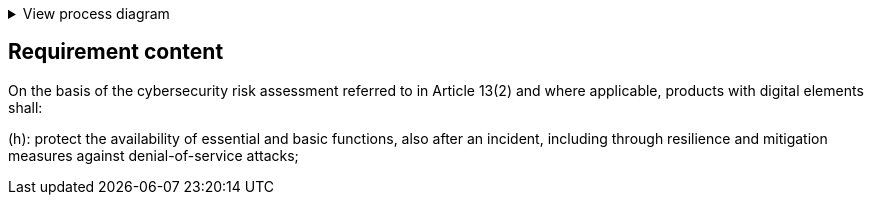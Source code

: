 .View process diagram
[%collapsible]
====
{{#graph}}
  "model": "secdeva/graphModels/processDiagram",
  "view": "secdeva/graphViews/complianceRequirement"
{{/graph}}
====

== Requirement content

On the basis of the cybersecurity risk assessment referred to in Article 13(2) and where applicable, products with digital elements shall:

(h): protect the availability of essential and basic functions, also after an incident, including through resilience and mitigation measures against denial-of-service attacks;
